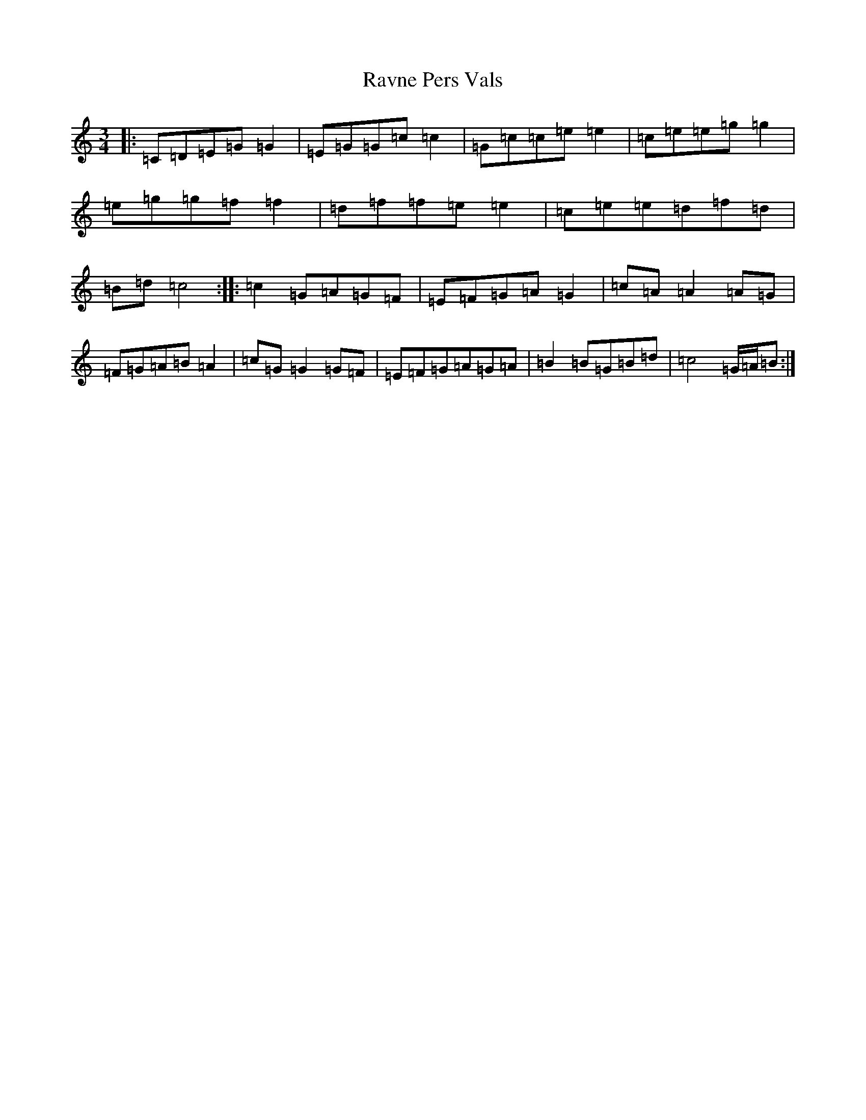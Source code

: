 X: 17803
T: Ravne Pers Vals
S: https://thesession.org/tunes/6232#setting6232
R: waltz
M:3/4
L:1/8
K: C Major
|:=C=D=E=G=G2|=E=G=G=c=c2|=G=c=c=e=e2|=c=e=e=g=g2|=e=g=g=f=f2|=d=f=f=e=e2|=c=e=e=d=f=d|=B=d=c4:||:=c2=G=A=G=F|=E=F=G=A=G2|=c=A=A2=A=G|=F=G=A=B=A2|=c=G=G2=G=F|=E=F=G=A=G=A|=B2=B=G=B=d|=c4=G/2=A/2=B:|